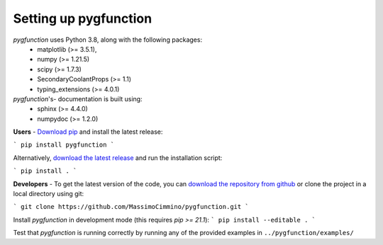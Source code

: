 .. install:

**********************
Setting up pygfunction
**********************

*pygfunction* uses Python 3.8, along with the following packages:
	- matplotlib (>= 3.5.1),
	- numpy (>= 1.21.5)
	- scipy (>= 1.7.3)
	- SecondaryCoolantProps (>= 1.1)
	- typing_extensions (>= 4.0.1)

*pygfunction*'s- documentation is built using:
	- sphinx (>= 4.4.0)
	- numpydoc (>= 1.2.0)

**Users** - `Download pip <https://pip.pypa.io/en/latest/>`_ and install the
latest release:

```
pip install pygfunction
```

Alternatively, `download the latest release
<https://github.com/MassimoCimmino/pygfunction/releases>`_ and run the
installation script:

```
pip install .
```

**Developers** - To get the latest version of the code, you can `download the
repository from github <https://github.com/MassimoCimmino/pygfunction>`_ or
clone the project in a local directory using git:

```
git clone https://github.com/MassimoCimmino/pygfunction.git
```

Install *pygfunction* in development mode (this requires `pip >= 21.1`):
```
pip install --editable .
```

Test that *pygfunction* is running correctly by running any of the
provided examples in ``../pygfunction/examples/``
